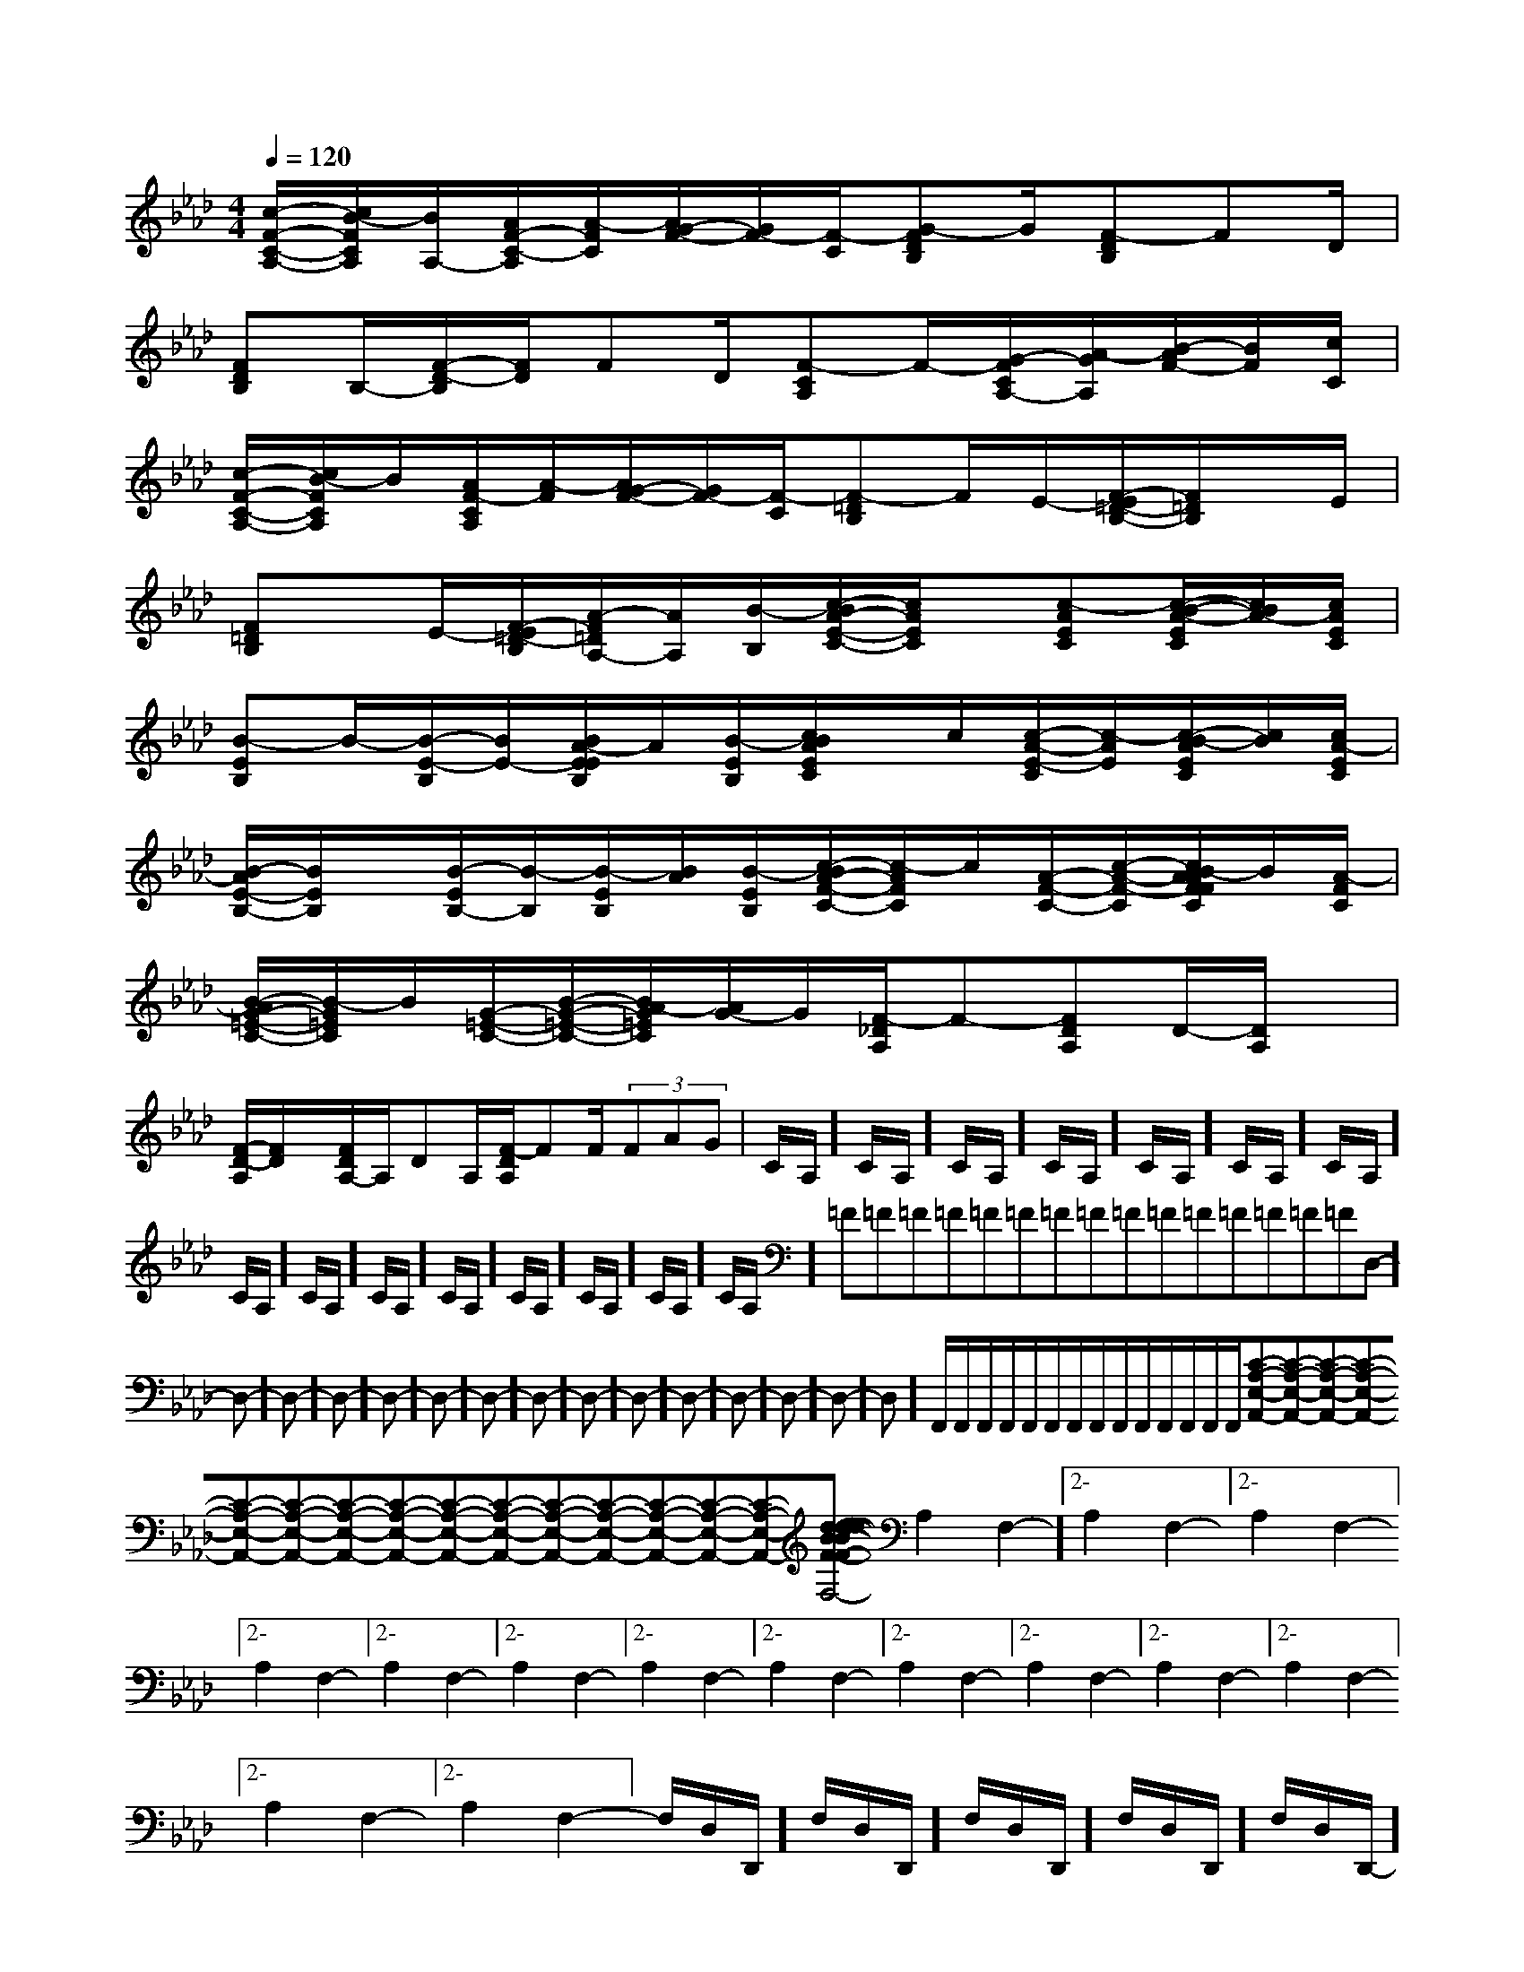 X:1
T:
M:4/4
L:1/8
Q:1/4=120
K:Ab
%4flats
%%MIDI program 0
V:1
%%MIDI program 0
[c/2-F/2-C/2-A,/2-][c/2B/2-F/2C/2A,/2][B/2A,/2-][A/2F/2-C/2-A,/2][A/2-F/2C/2][A/2G/2-F/2-][G/2F/2-][F/2-C/2][G-FDB,]G/2[F-DB,]FD/2|
[FDB,]B,/2-[F/2-D/2-B,/2][F/2D/2]FD/2[F-CA,]F/2-[G/2-F/2C/2A,/2-][A/2-G/2A,/2][B/2-A/2F/2-][B/2F/2][c/2C/2]|
[c/2-F/2-C/2-A,/2-][c/2B/2-F/2C/2A,/2]B/2[A/2F/2-C/2A,/2][A/2-F/2][A/2G/2-F/2-][G/2F/2-][F/2-C/2][F-=DB,]F/2E/2-[F/2-E/2=D/2-B,/2-][F/2=D/2B,/2]x/2E/2|
[F=DB,]x/2E/2-[F/2-E/2=D/2-B,/2][A/2-F/2=D/2A,/2-][A/2A,/2][B/2-B,/2][c/2-B/2A/2-E/2-C/2-][c/2A/2E/2C/2]x/2[c-AEC][c/2-B/2-A/2-E/2C/2][c/2B/2A/2-][c/2A/2E/2C/2]|
[B-EB,]B/2-[B/2-E/2-B,/2][B/2E/2-][B/2A/2-E/2E/2B,/2]A/2[B/2-E/2B,/2][c/2B/2A/2E/2C/2]x/2c/2[c/2-A/2-E/2-C/2][c/2-A/2E/2][c/2-B/2-A/2E/2C/2][c/2B/2][c/2A/2-E/2C/2]|
[B/2-A/2E/2-B,/2-][B/2E/2B,/2]x/2[B/2-E/2B,/2-][B/2-B,/2][B/2-E/2B,/2][B/2A/2][B/2-E/2B,/2][c/2-B/2A/2-F/2-C/2-][c/2-A/2F/2C/2]c/2[A/2-F/2-C/2-][c/2-A/2-F/2-C/2][c/2B/2-A/2A/2F/2F/2C/2]B/2[A/2-F/2C/2]|
[B/2-A/2G/2-=E/2-C/2-][B/2-G/2=E/2C/2]B/2[G/2-=E/2-C/2-][B/2-G/2-=E/2-C/2-][B/2A/2-G/2=E/2C/2][A/2G/2-]G/2[F/2-_D/2A,/2]F-[FDA,]D/2-[D/2A,/2]x/2|
[F/2-D/2-A,/2][F/2D/2]x/2[F/2D/2A,/2-]A,/2DA,/2[F/2-D/2A,/2]FF/2(3FAG|C/2A,/2]C/2A,/2]C/2A,/2]C/2A,/2]C/2A,/2]C/2A,/2]C/2A,/2]C/2A,/2]C/2A,/2]C/2A,/2]C/2A,/2]C/2A,/2]C/2A,/2]C/2A,/2]C/2A,/2]=F=F=F=F=F=F=F=F=F=F=F=F=F=F=FD,-]D,-]D,-]D,-]D,-]D,-]D,-]D,-]D,-]D,-]D,-]D,-]D,-]D,-]D,-]F,,/2F,,/2F,,/2F,,/2F,,/2F,,/2F,,/2F,,/2F,,/2F,,/2F,,/2F,,/2F,,/2F,,/2[C-A,-E,-A,,-][C-A,-E,-A,,-][C-A,-E,-A,,-][C-A,-E,-A,,-][C-A,-E,-A,,-][C-A,-E,-A,,-][C-A,-E,-A,,-][C-A,-E,-A,,-][C-A,-E,-A,,-][C-A,-E,-A,,-][C-A,-E,-A,,-][C-A,-E,-A,,-][C-A,-E,-A,,-][C-A,-E,-A,,-][C-A,-E,-A,,-][d/2-B/2-F/2[d/2-B/2-F/2[d/2-B/2-F/2[d/2-B/2-F/2[d/2-B/2-F/2[d/2-B/2-F/2[d/2-B/2-F/2[d/2-B/2-F/2[d/2-B/2-F/2[d/2-B/2-F/2[d/2-B/2-F/2[d/2-B/2-F/2[d/2-B/2-F/2[d/2-B/2-F/2[d/2-B/2-F/22-A,2-F,2-]2-A,2-F,2-]2-A,2-F,2-]2-A,2-F,2-]2-A,2-F,2-]2-A,2-F,2-]2-A,2-F,2-]2-A,2-F,2-]2-A,2-F,2-]2-A,2-F,2-]2-A,2-F,2-]2-A,2-F,2-]2-A,2-F,2-]2-A,2-F,2-]2-A,2-F,2-]F,/2-D,/2-D,,/2-]F,/2-D,/2-D,,/2-]F,/2-D,/2-D,,/2-]F,/2-D,/2-D,,/2-]F,/2-D,/2-D,,/2-]F,/2-D,/2-D,,/2-]F,/2-D,/2-D,,/2-]F,/2-D,/2-D,,/2-]F,/2-D,/2-D,,/2-]F,/2-D,/2-D,,/2-]F,/2-D,/2-D,,/2-]F,/2-D,/2-D,,/2-]F,/2-D,/2-D,,/2-]F,/2-D,/2-D,,/2-]F,/2-D,/2-D,,/2-]6F66F66F66F66F66F66F66F66F66F66F66F66F66F66F6[D3-A,3-F,[D3-A,3-F,[D3-A,3-F,[D3-A,3-F,[D3-A,3-F,[D3-A,3-F,[D3-A,3-F,[D3-A,3-F,[D3-A,3-F,[D3-A,3-F,[D3-A,3-F,[D3-A,3-F,[D3-A,3-F,[D3-A,3-F,[D3-A,3-F,[fdB[fdB[fdB[fdB[fdB[fdB[fdB[fdB[fdB[fdB[fdB[fdB[fdB[fdB[^g/2^G/2][^g/2^G/2][^g/2^G/2][^g/2^G/2][^g/2^G/2][^g/2^G/2][^g/2^G/2][^g/2^G/2][^g/2^G/2][^g/2^G/2][^g/2^G/2][^g/2^G/2][^g/2^G/2][^g/2^G/2][^g/2^G/2][E-C-A,-E,A,,][E-C-A,-E,A,,][E-C-A,-E,A,,][E-C-A,-E,A,,][E-C-A,-E,A,,][E-C-A,-E,A,,][E-C-A,-E,A,,][E-C-A,-E,A,,][E-C-A,-E,A,,][E-C-A,-E,A,,][E-C-A,-E,A,,][E-C-A,-E,A,,][E-C-A,-E,A,,][E-C-A,-E,A,,][E-C-A,-E,A,,][=G^D[=G^D[=G^D[=G^D[=G^D[=G^D[=G^D[=G^D[=G^D[=G^D[=G^D[=G^D[=G^D[E-C-A,-E,A,,][E-C-A,-E,A,,][E-C-A,-E,A,,][E-C-A,-E,A,,][E-C-A,-E,A,,][E-C-A,-E,A,,][E-C-A,-E,A,,][E-C-A,-E,A,,][E-C-A,-E,A,,][E-C-A,-E,A,,][E-C-A,-E,A,,][E-C-A,-E,A,,][E-C-A,-E,A,,][a/2g/2-[a/2g/2-[a/2g/2-[a/2g/2-[a/2g/2-[a/2g/2-[a/2g/2-[a/2g/2-[a/2g/2-[a/2g/2-[a/2g/2-[a/2g/2-[a/2g/2-[a/2g/2-[a/2g/2-E,/2G,,/2-]E,/2G,,/2-]E,/2G,,/2-]E,/2G,,/2-]E,/2G,,/2-]E,/2G,,/2-]E,/2G,,/2-]E,/2G,,/2-]E,/2G,,/2-]E,/2G,,/2-]E,/2G,,/2-]E,/2G,,/2-]E,/2G,,/2-]E,/2G,,/2-]E,/2G,,/2-]